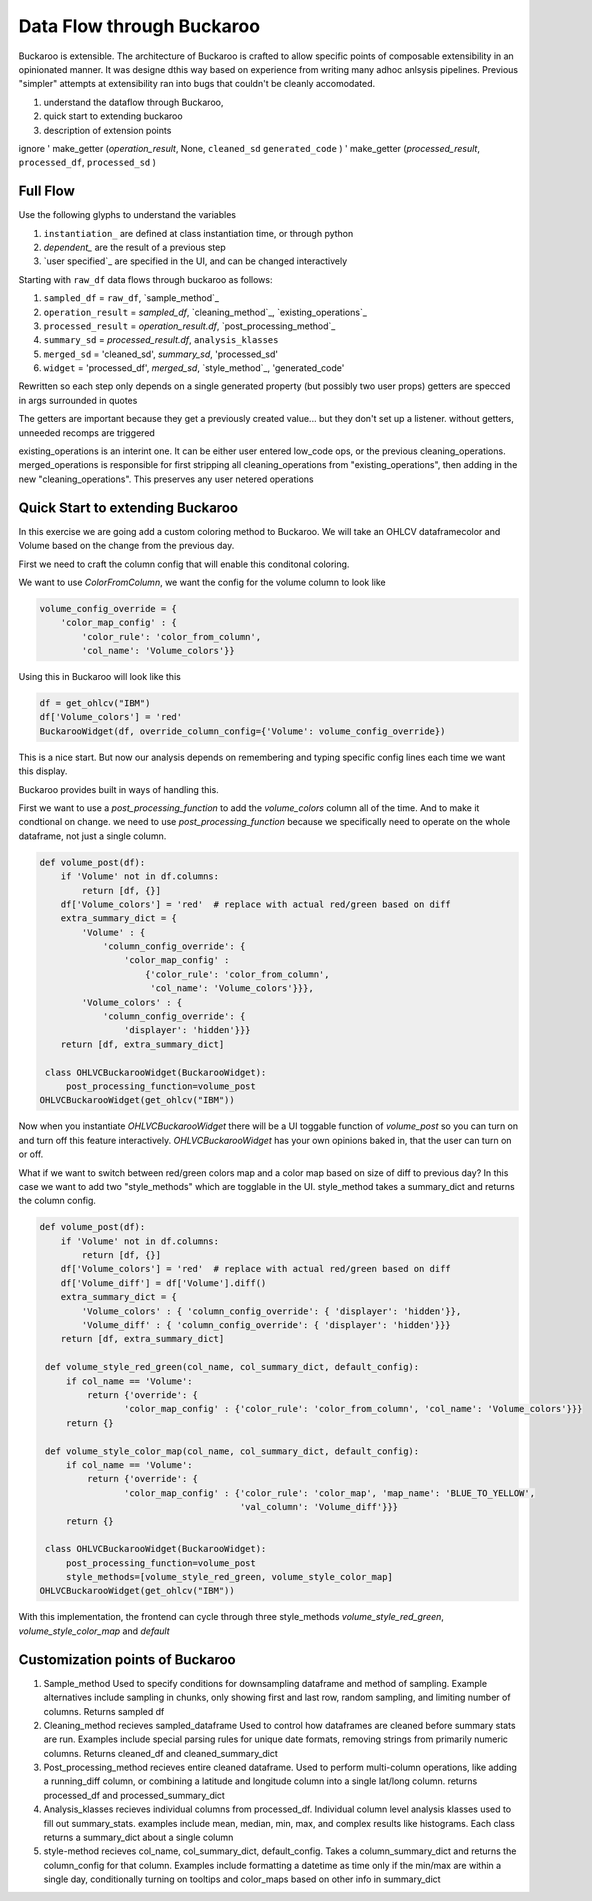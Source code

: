 .. _using:

Data Flow through Buckaroo
==========================


Buckaroo is extensible.  The architecture of Buckaroo is crafted to allow specific points of composable extensibility in an opinionated manner.  It was designe dthis way based on experience from writing many adhoc anlsysis pipelines.  Previous "simpler" attempts at extensibility ran into bugs that couldn't be cleanly accomodated.

#. understand the dataflow through Buckaroo,
#. quick start to extending buckaroo
#. description of extension points


ignore
'    make_getter (`operation_result`, None, ``cleaned_sd``  ``generated_code`` )
'   make_getter  (`processed_result`, ``processed_df``,  ``processed_sd`` )
   
Full Flow
---------
Use the following glyphs to understand the variables

#. ``instantiation_`` are defined at class instantiation time, or through python
#. `dependent_`       are the result of a previous step
#. `user specified`_    are specified in the UI, and can be changed interactively


Starting with ``raw_df`` data flows through buckaroo as follows:

#. ``sampled_df``           = ``raw_df``, `sample_method`_
#. ``operation_result``     = `sampled_df`, `cleaning_method`_, `existing_operations`_
#. ``processed_result``     = `operation_result.df`, `post_processing_method`_
#. ``summary_sd``           = `processed_result.df`, ``analysis_klasses``
#. ``merged_sd``            = 'cleaned_sd', `summary_sd`, 'processed_sd'
#. ``widget``               = 'processed_df', `merged_sd`, `style_method`_, 'generated_code'

Rewritten so each step only depends on a single generated property (but possibly two user props)
getters are specced in args surrounded in quotes

The getters are important because they get a previously created value... but they don't set up a listener.
without getters, unneeded recomps are triggered


existing_operations is an interint one.  It can be either user entered low_code ops, or the previous cleaning_operations.  merged_operations is responsible for first stripping all cleaning_operations from "existing_operations", then adding in the new "cleaning_operations".  This preserves any user netered operations


Quick Start to extending Buckaroo
---------------------------------

In this exercise we are going add a custom coloring method to Buckaroo.  We will take an OHLCV dataframecolor and Volume based on the change from the previous day.

First we need to craft the column config that will enable this conditonal coloring.

We want to use `ColorFromColumn`, we want the config for the volume column to look like

.. code-block:: python
    
    volume_config_override = {
        'color_map_config' : {
	    'color_rule': 'color_from_column',
            'col_name': 'Volume_colors'}}


Using this in Buckaroo will look like this
 
.. code-block:: python

    df = get_ohlcv("IBM")
    df['Volume_colors'] = 'red'
    BuckarooWidget(df, override_column_config={'Volume': volume_config_override})

This is a nice start.  But now our analysis depends on remembering and typing specific config lines each time we want this display.


Buckaroo provides built in ways of handling this.

First we want to use a `post_processing_function` to add the `volume_colors` column all of the time.  And to make it condtional on change.  we need to use `post_processing_function` because we specifically need to operate on the whole dataframe, not just a single column.


.. code-block:: python

    def volume_post(df):
        if 'Volume' not in df.columns:
	    return [df, {}]
	df['Volume_colors'] = 'red'  # replace with actual red/green based on diff
	extra_summary_dict = {
            'Volume' : {
	        'column_config_override': {
	            'color_map_config' :
		        {'color_rule': 'color_from_column',
			 'col_name': 'Volume_colors'}}},
            'Volume_colors' : {
	        'column_config_override': {
		    'displayer': 'hidden'}}}
	return [df, extra_summary_dict]
    
     class OHLVCBuckarooWidget(BuckarooWidget):
         post_processing_function=volume_post
    OHLVCBuckarooWidget(get_ohlcv("IBM"))


Now when you instantiate `OHLVCBuckarooWidget` there will be a UI toggable function of `volume_post` so you can turn on and turn off this feature interactively.  `OHLVCBuckarooWidget` has your own opinions baked in, that the user can turn on or off.

What if we want to switch between red/green colors map and a color map based on size of diff to previous day?  In this case we want to add two "style_methods" which are togglable in the UI.  style_method takes a summary_dict and returns the column config.


.. code-block:: python

    def volume_post(df):
        if 'Volume' not in df.columns:
	    return [df, {}]
	df['Volume_colors'] = 'red'  # replace with actual red/green based on diff
	df['Volume_diff'] = df['Volume'].diff()
	extra_summary_dict = {
            'Volume_colors' : { 'column_config_override': { 'displayer': 'hidden'}},
            'Volume_diff' : { 'column_config_override': { 'displayer': 'hidden'}}}
	return [df, extra_summary_dict]

     def volume_style_red_green(col_name, col_summary_dict, default_config):
         if col_name == 'Volume':
	     return {'override': {
	            'color_map_config' : {'color_rule': 'color_from_column', 'col_name': 'Volume_colors'}}}
	 return {}

     def volume_style_color_map(col_name, col_summary_dict, default_config):
         if col_name == 'Volume':
	     return {'override': {
	            'color_map_config' : {'color_rule': 'color_map', 'map_name': 'BLUE_TO_YELLOW',
		                          'val_column': 'Volume_diff'}}}
	 return {}
	 
     class OHLVCBuckarooWidget(BuckarooWidget):
         post_processing_function=volume_post
	 style_methods=[volume_style_red_green, volume_style_color_map]
    OHLVCBuckarooWidget(get_ohlcv("IBM"))


With this implementation, the frontend can cycle through three style_methods `volume_style_red_green`, `volume_style_color_map` and `default`



Customization points of Buckaroo
--------------------------------


#. Sample_method
   Used to specify conditions for downsampling dataframe and method of sampling.  Example alternatives include sampling in chunks,  only showing first and last row, random sampling, and limiting number of columns.  Returns  sampled df
#. Cleaning_method
   recieves sampled_dataframe Used to control how dataframes are cleaned before summary stats are run.  Examples include special parsing rules for unique date formats, removing strings from primarily numeric columns.  Returns cleaned_df and cleaned_summary_dict
#. Post_processing_method
   recieves entire cleaned dataframe. Used to perform multi-column operations, like adding a running_diff column, or combining a latitude and longitude column into a single lat/long column.  returns processed_df and processed_summary_dict
#. Analysis_klasses
   recieves individual columns from processed_df.  Individual column level analysis klasses used to fill out summary_stats.  examples include mean, median, min, max, and complex results like histograms.  Each class returns a summary_dict about a single column
#. style-method
   recieves col_name, col_summary_dict, default_config.  Takes a column_summary_dict and returns the column_config for that column.  Examples include formatting a datetime as time only if the min/max are within a single day, conditionally turning on tooltips and color_maps based on other info in summary_dict


   



